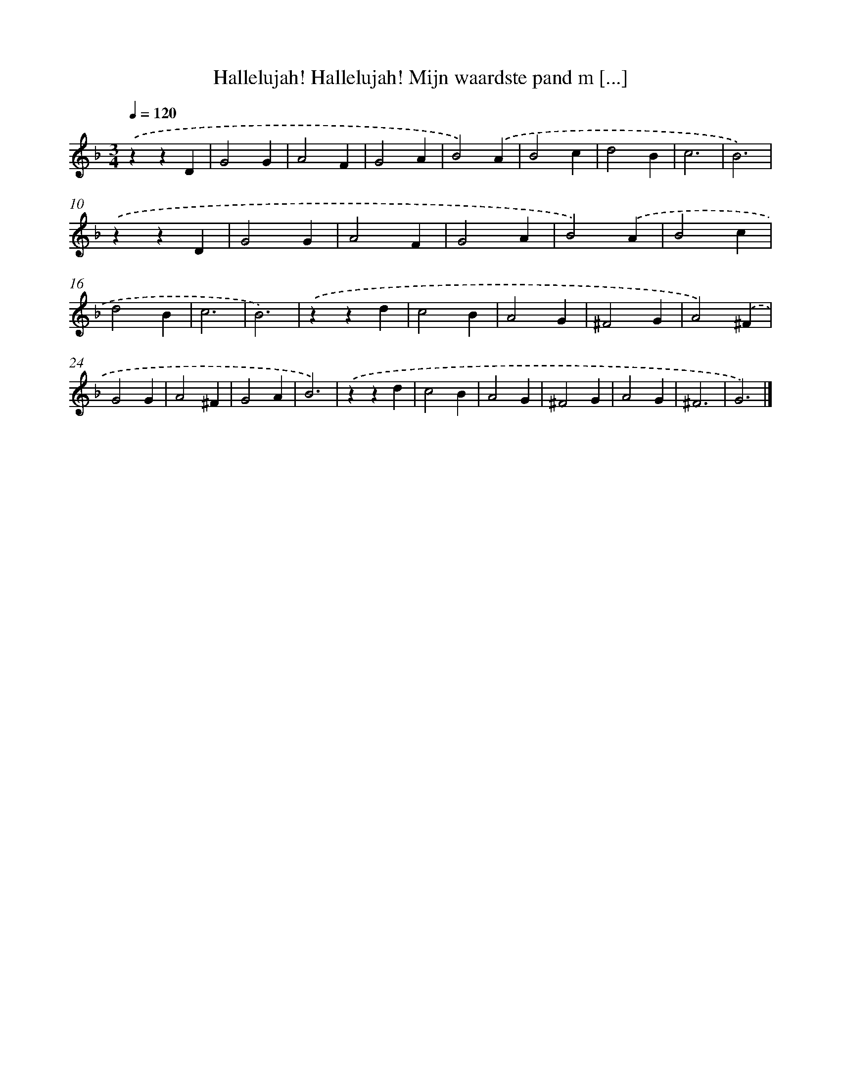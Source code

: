 X: 489
T: Hallelujah! Hallelujah! Mijn waardste pand m [...]
%%abc-version 2.0
%%abcx-abcm2ps-target-version 5.9.1 (29 Sep 2008)
%%abc-creator hum2abc beta
%%abcx-conversion-date 2018/11/01 14:35:33
%%humdrum-veritas 1941938678
%%humdrum-veritas-data 2745931543
%%continueall 1
%%barnumbers 0
L: 1/4
M: 3/4
Q: 1/4=120
K: F clef=treble
.('zzD |
G2G |
A2F |
G2A |
B2).('A |
B2c |
d2B |
c3 |
B3) |
.('zzD |
G2G |
A2F |
G2A |
B2).('A |
B2c |
d2B |
c3 |
B3) |
.('zzd |
c2B |
A2G |
^F2G |
A2).('^F |
G2G |
A2^F |
G2A |
B3) |
.('zzd |
c2B |
A2G |
^F2G |
A2G |
^F3 |
G3) |]

